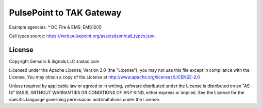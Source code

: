 PulsePoint to TAK Gateway
*************************

.. image:: https://raw.githubusercontent.com/ampledata/pulsecot/main/docs/Screenshot_20201026-142037_ATAK-25p.jpg
   :alt: Screenshot of ADS-B PLI in ATAK.
   :target: https://github.com/ampledata/pulsecot/blob/main/docs/Screenshot_20201026-142037_ATAK.jpg

Example agencies:
* DC Fire & EMS: EMS1205

Call types source: https://web.pulsepoint.org/assets/json/call_types.json

License
=======
Copyright Sensors & Signals LLC snstac.com

Licensed under the Apache License, Version 2.0 (the "License");
you may not use this file except in compliance with the License.
You may obtain a copy of the License at http://www.apache.org/licenses/LICENSE-2.0

Unless required by applicable law or agreed to in writing, software
distributed under the License is distributed on an "AS IS" BASIS,
WITHOUT WARRANTIES OR CONDITIONS OF ANY KIND, either express or implied.
See the License for the specific language governing permissions and
limitations under the License.

